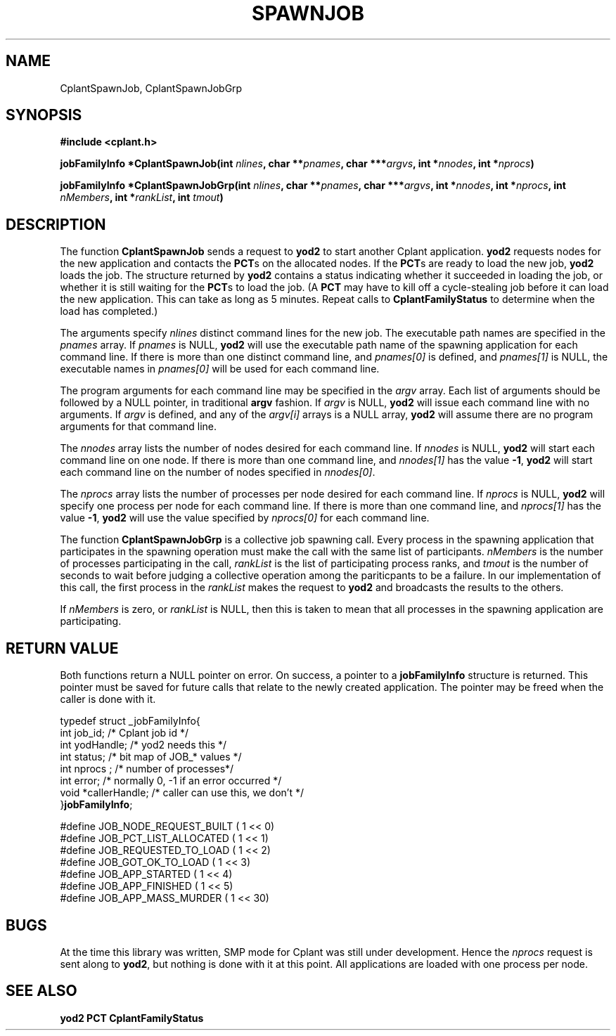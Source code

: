 .if n .ds Q \&"
.if t .ds Q ``
.if n .ds U \&"
.if t .ds U ''
.TH SPAWNJOB 3 "20 November 2001" "CPLANT MANPAGE" "Cplant Runtime Libraries"
.tr \&
.nr bi 0
.nr ll 0
.nr el 0
.de Pp
.ie \\n(ll>0 \{\
.ie \\n(bi=1 \{\
.nr bi 0
.if \\n(t\\n(ll=0 \{.IP \\(bu\}
.if \\n(t\\n(ll=1 \{.IP \\n+(e\\n(el.\}
.\}
.el .sp 
.\}
.el \{\
.ie \\nh=1 \{\
.LP
.nr h 0
.\}
.el .PP 
.\}
..
.SH NAME
    

.Pp
CplantSpawnJob, CplantSpawnJobGrp
.SH SYNOPSIS
    

.Pp
\fB#include <cplant.h>\fP
.Pp
\fBjobFamilyInfo *CplantSpawnJob(int \fP\fInlines\fP\fB, char **\fP\fIpnames\fP\fB, char ***\fP\fIargvs\fP\fB, int *\fP\fInnodes\fP\fB, int *\fP\fInprocs\fP\fB)\fP
.Pp
\fBjobFamilyInfo *CplantSpawnJobGrp(int \fP\fInlines\fP\fB, char **\fP\fIpnames\fP\fB, char ***\fP\fIargvs\fP\fB, int *\fP\fInnodes\fP\fB, int *\fP\fInprocs\fP\fB, int \fP\fInMembers\fP\fB, int *\fP\fIrankList\fP\fB, int \fP\fItmout\fP\fB)\fP
.SH DESCRIPTION
    

.Pp
The function \fBCplantSpawnJob\fP sends a request to \fByod2\fP to start
another Cplant application.  \fByod2\fP requests nodes for the new application
and contacts the \fBPCT\fPs on the allocated nodes.  If the \fBPCT\fPs are
ready to load the new job, \fByod2\fP loads the job.  The structure returned
by \fByod2\fP contains
a status indicating whether it succeeded in loading the job, or whether
it is still waiting for the \fBPCT\fPs to load the job.  (A \fBPCT\fP may
have to kill off a cycle-stealing job before it can load the new
application.  This can take as long as 5 minutes.  Repeat calls to
\fBCplantFamilyStatus\fP to determine when the load has completed.)
.Pp
The arguments specify \fInlines\fP distinct command lines for the new job.
The executable path names are specified in the \fIpnames\fP array.  If
\fIpnames\fP is NULL, \fByod2\fP will use the executable path name of the
spawning application for each command line.  If there is more than one
distinct command line, and \fIpnames[0]\fP is defined, and \fIpnames[1]\fP
is NULL, the executable names in \fIpnames[0]\fP will be used for each
command line.
.Pp
The program arguments for each command line may be specified in
the \fIargv\fP array.  Each list of arguments should be followed by a NULL
pointer, in traditional \fBargv\fP fashion.  If \fIargv\fP is NULL, \fByod2\fP
will issue each command line with no arguments.  If \fIargv\fP is defined,
and any of the \fIargv[i]\fP arrays is a NULL array, \fByod2\fP will assume
there are no program arguments for that command line.
.Pp
The \fInnodes\fP array lists the number of nodes desired for each command
line.  If \fInnodes\fP is NULL, \fByod2\fP will start each command line on
one node.  If there is more than one command line, and \fInnodes[1]\fP has
the value \fB-1\fP, \fByod2\fP will start each command line on the number
of nodes specified in \fInnodes[0]\fP.
.Pp
The \fInprocs\fP array lists the number of processes per node desired 
for each command line.  If \fInprocs\fP is NULL, \fByod2\fP will 
specify one process per node for each command line.
If there is more than one command line, and \fInprocs[1]\fP has
the value \fB-1\fP, \fByod2\fP will use the value specified by \fInprocs[0]\fP
for each command line.
.Pp
The function \fBCplantSpawnJobGrp\fP is a collective job spawning call.
Every process in the spawning application that participates in the
spawning operation must make the call with the same list of participants.
\fInMembers\fP is the number of processes participating in the call,
\fIrankList\fP is the list of participating process ranks, and \fItmout\fP
is the number of seconds to wait before judging a collective operation
among the pariticpants to be a failure.  In our implementation of this
call, the first process in the \fIrankList\fP makes the request to \fByod2\fP
and broadcasts the results to the others.
.Pp
If \fInMembers\fP is zero, or \fIrankList\fP is NULL, then this is taken
to mean that all processes in the spawning application are participating.
.SH RETURN VALUE
    

.Pp
Both functions return a NULL pointer on error.  On success, a pointer
to a \fBjobFamilyInfo\fP structure is returned.  This pointer must be
saved for future calls that relate to the newly created application.
The pointer may be freed when the caller is done with it.
.Pp
\f(CRtypedef struct _jobFamilyInfo{    
.br
int job_id;      /* Cplant job id */    
.br
int yodHandle;   /* yod2 needs this */  
.br
int status;      /* bit map of JOB_* values */    
.br
int nprocs ;     /* number of processes*/
.br
int error;       /* normally 0, -1 if an error occurred */
.br
void *callerHandle;  /* caller can use this, we don't */    
.br
}\fBjobFamilyInfo\fP;    
.br\fR
.Pp
\f(CR#define JOB_NODE_REQUEST_BUILT  ( 1 << 0) 
.br
#define JOB_PCT_LIST_ALLOCATED  ( 1 << 1) 
.br
#define JOB_REQUESTED_TO_LOAD   ( 1 << 2) 
.br
#define JOB_GOT_OK_TO_LOAD      ( 1 << 3) 
.br
#define JOB_APP_STARTED         ( 1 << 4) 
.br
#define JOB_APP_FINISHED        ( 1 << 5) 
.br
#define JOB_APP_MASS_MURDER     ( 1 << 30) 
.br\fR
.SH BUGS
    

.Pp
At the time this library was written, SMP mode for Cplant was
still under development.  Hence the \fInprocs\fP request is sent
along to \fByod2\fP, but nothing is done with it at this point.
All applications are loaded with one process per node.
.SH SEE ALSO
    

.Pp
\fByod2\fP
\fBPCT\fP
\fBCplantFamilyStatus\fP
